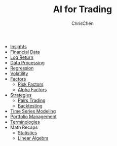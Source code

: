 #+TITLE: AI for Trading
#+OPTIONS: H:1 toc:1 num:1 ^:nil
#+AUTHOR: ChrisChen
#+EMAIL: ChrisChen3121@gmail.com

- [[./ai_for_trading/insights.org][Insights]]
- [[./ai_for_trading/financial_data.org][Financial Data]]
- [[./ai_for_trading/log_return.org][Log Return]]
- [[./ai_for_trading/data_processing.org][Data Processing]]
- [[./ai_for_trading/regression.org][Regression]]
- [[./ai_for_trading/volatility.org][Volatility]]
- [[./ai_for_trading/factors.org][Factors]]
  - [[./ai_for_trading/risk_factors.org][Risk Factors]]
  - [[./ai_for_trading/alpha_factors.org][Alpha Factors]]
- [[./ai_for_trading/strategies.org][Strategies]]
  - [[./ai_for_trading/pairs_trading.org][Pairs Trading]]
  - [[./ai_for_trading/backtesting.org][Backtesting]]
- [[./ai_for_trading/time_series.org][Time Series Modeling]]
- [[./ai_for_trading/portfolio.org][Portfolio Management]]
- [[./ai_for_trading/terminologies.org][Terminologies]]
- Math Recaps
  - [[./math_recaps/statistics.org][Statistics]]
  - [[./math_recaps/linear_algebra.org][Linear Algebra]]
